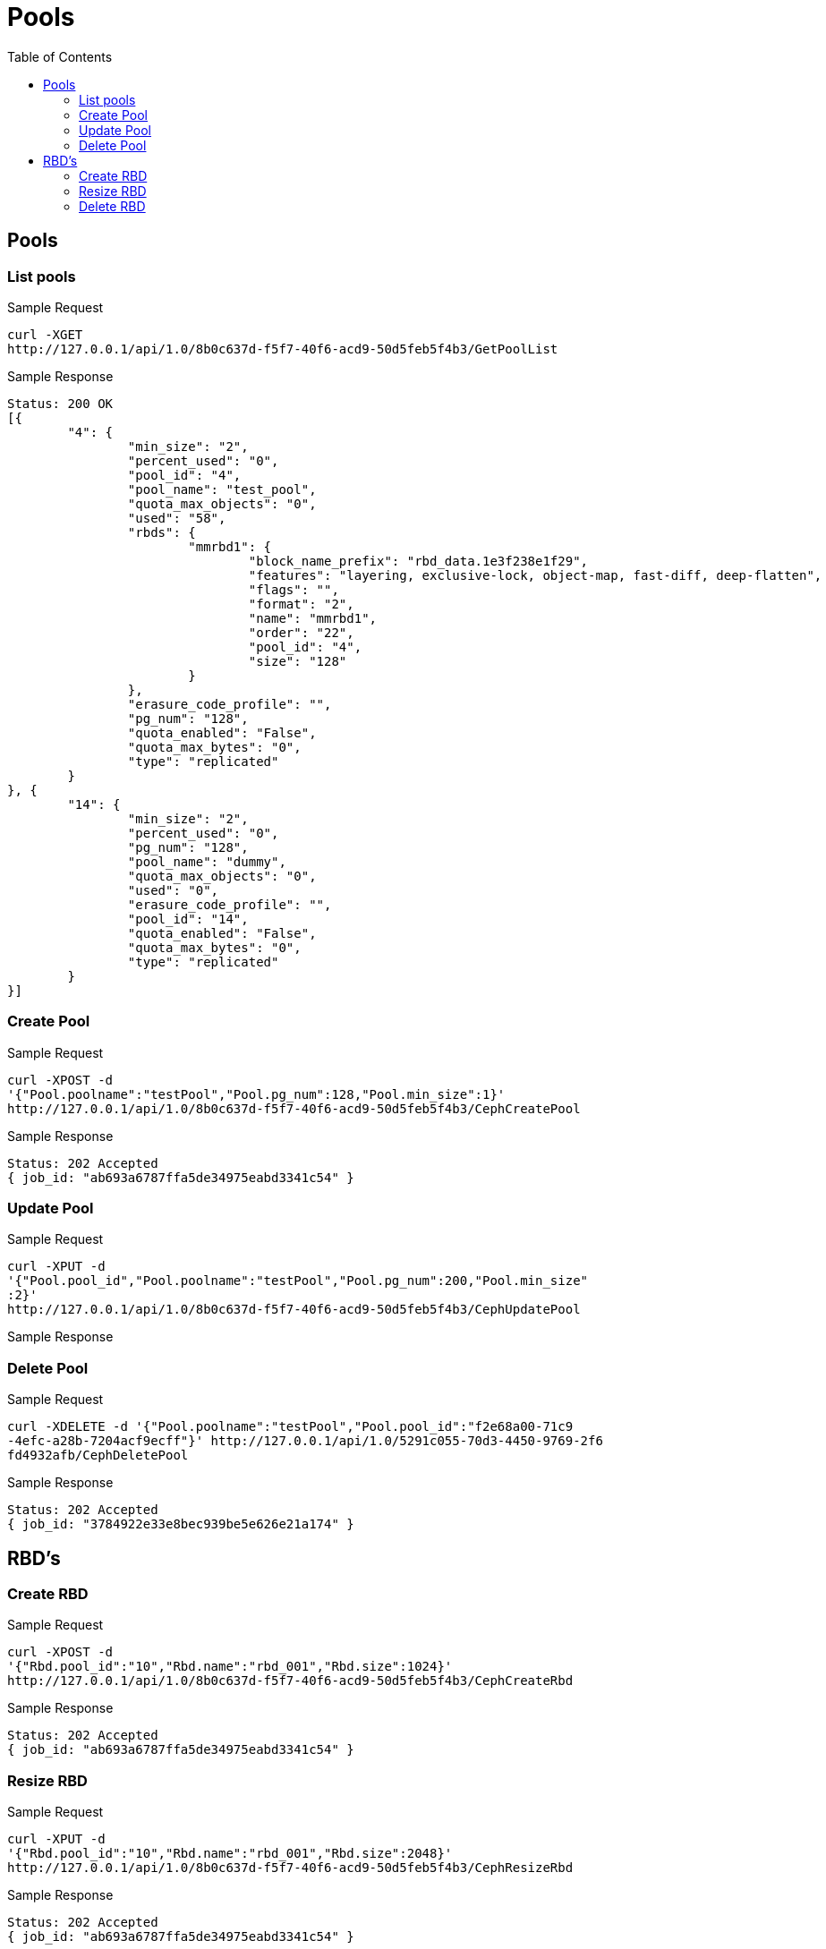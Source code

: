 // vim: tw=79
= Pools
:toc:

== Pools

=== List pools

Sample Request

----------
curl -XGET
http://127.0.0.1/api/1.0/8b0c637d-f5f7-40f6-acd9-50d5feb5f4b3/GetPoolList
----------

Sample Response

----------
Status: 200 OK
[{
	"4": {
		"min_size": "2",
		"percent_used": "0",
		"pool_id": "4",
		"pool_name": "test_pool",
		"quota_max_objects": "0",
		"used": "58",
		"rbds": {
			"mmrbd1": {
				"block_name_prefix": "rbd_data.1e3f238e1f29",
				"features": "layering, exclusive-lock, object-map, fast-diff, deep-flatten",
				"flags": "",
				"format": "2",
				"name": "mmrbd1",
				"order": "22",
				"pool_id": "4",
				"size": "128"
			}
		},
		"erasure_code_profile": "",
		"pg_num": "128",
		"quota_enabled": "False",
		"quota_max_bytes": "0",
		"type": "replicated"
	}
}, {
	"14": {
		"min_size": "2",
		"percent_used": "0",
		"pg_num": "128",
		"pool_name": "dummy",
		"quota_max_objects": "0",
		"used": "0",
		"erasure_code_profile": "",
		"pool_id": "14",
		"quota_enabled": "False",
		"quota_max_bytes": "0",
		"type": "replicated"
	}
}]
----------

=== Create Pool

Sample Request
----------
curl -XPOST -d
'{"Pool.poolname":"testPool","Pool.pg_num":128,"Pool.min_size":1}'
http://127.0.0.1/api/1.0/8b0c637d-f5f7-40f6-acd9-50d5feb5f4b3/CephCreatePool
----------

Sample Response
----------
Status: 202 Accepted
{ job_id: "ab693a6787ffa5de34975eabd3341c54" }
----------

=== Update Pool
Sample Request

----------
curl -XPUT -d
'{"Pool.pool_id","Pool.poolname":"testPool","Pool.pg_num":200,"Pool.min_size"
:2}'
http://127.0.0.1/api/1.0/8b0c637d-f5f7-40f6-acd9-50d5feb5f4b3/CephUpdatePool
----------

Sample Response

=== Delete Pool

Sample Request
----------
curl -XDELETE -d '{"Pool.poolname":"testPool","Pool.pool_id":"f2e68a00-71c9
-4efc-a28b-7204acf9ecff"}' http://127.0.0.1/api/1.0/5291c055-70d3-4450-9769-2f6
fd4932afb/CephDeletePool
----------

Sample Response
----------
Status: 202 Accepted
{ job_id: "3784922e33e8bec939be5e626e21a174" }
----------

== RBD's

=== Create RBD

Sample Request
----------
curl -XPOST -d
'{"Rbd.pool_id":"10","Rbd.name":"rbd_001","Rbd.size":1024}'
http://127.0.0.1/api/1.0/8b0c637d-f5f7-40f6-acd9-50d5feb5f4b3/CephCreateRbd
----------

Sample Response
----------
Status: 202 Accepted
{ job_id: "ab693a6787ffa5de34975eabd3341c54" }
----------


=== Resize RBD

Sample Request

----------
curl -XPUT -d
'{"Rbd.pool_id":"10","Rbd.name":"rbd_001","Rbd.size":2048}'
http://127.0.0.1/api/1.0/8b0c637d-f5f7-40f6-acd9-50d5feb5f4b3/CephResizeRbd
----------

Sample Response
----------
Status: 202 Accepted
{ job_id: "ab693a6787ffa5de34975eabd3341c54" }
----------

=== Delete RBD

Sample Request

----------
curl -XDELETE -d
'{"Rbd.pool_id":"10","Rbd.name":"rbd_001"}'
http://127.0.0.1/api/1.0/8b0c637d-f5f7-40f6-acd9-50d5feb5f4b3/CephDeleteRbd
----------

Sample Response
----------
Status: 202 Accepted
{ job_id: "ab693a6787ffa5de34975eabd3341c54" }
----------
